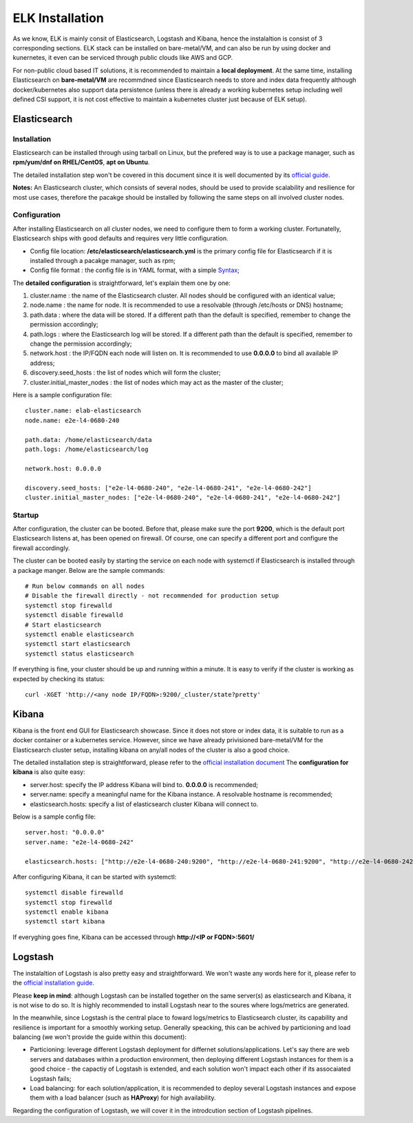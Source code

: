 ELK Installation
==================

As we know, ELK is mainly consit of Elasticsearch, Logstash and Kibana, hence the instalaltion is consist of 3 corresponding sections. ELK stack can be installed on bare-metal/VM, and can also be run by using docker and kunernetes, it even can be serviced through public clouds like AWS and GCP.

For non-public cloud based IT solutions, it is recommended to maintain a **local deployment**. At the same time, installing Elasticsearch on **bare-metal/VM** are recommdned since Elasticsearch needs to store and index data frequently although docker/kubernetes also support data persistence (unless there is already a working kubernetes setup including well defined CSI support, it is not cost effective to maintain a kubernetes cluster just because of ELK setup).

Elasticsearch
---------------

Installation
~~~~~~~~~~~~~~

Elasticsearch can be installed through using tarball on Linux, but the prefered way is to use a package manager, such as **rpm/yum/dnf on RHEL/CentOS**, **apt on Ubuntu**.

The detailed installation step won't be covered in this document since it is well documented by its `official guide <https://www.elastic.co/guide/en/elasticsearch/reference/current/install-elasticsearch.html>`_.

**Notes:** An Elasticsearch cluster, which consists of several nodes, should be used to provide scalability and resilience for most use cases, therefore the pacakge should be installed by following the same steps on all involved cluster nodes.

Configuration
~~~~~~~~~~~~~~~

After installing Elasticsearch on all cluster nodes, we need to configure them to form a working cluster. Fortunatelly, Elasticsearch ships with good defaults and requires very little configuration.

- Config file location: **/etc/elasticsearch/elasticsearch.yml** is the primary config file for Elasticsearch if it is installed through a pacakge manager, such as rpm;
- Config file format  : the config file is in YAML format, with a simple `Syntax <https://docs.ansible.com/ansible/latest/reference_appendices/YAMLSyntax.html>`_;

The **detailed configuration** is straightforward, let's explain them one by one:

1. cluster.name                 : the name of the Elasticsearch cluster. All nodes should be configured with an identical value;
2. node.name                    : the name for node. It is recommended to use a resolvable (through /etc/hosts or DNS) hostname;
3. path.data                    : where the data will be stored. If a different path than the default is specified, remember to change the permission accordingly;
4. path.logs                    : where the Elasticsearch log will be stored. If a different path than the default is specified, remember to change the permission accordingly;
5. network.host                 : the IP/FQDN each node will listen on. It is recommended to use **0.0.0.0** to bind all available IP address;
6. discovery.seed_hosts         : the list of nodes which will form the cluster;
7. cluster.initial_master_nodes : the list of nodes which may act as the master of the cluster;

Here is a sample configuration file:

::

  cluster.name: elab-elasticsearch
  node.name: e2e-l4-0680-240

  path.data: /home/elasticsearch/data
  path.logs: /home/elasticsearch/log

  network.host: 0.0.0.0

  discovery.seed_hosts: ["e2e-l4-0680-240", "e2e-l4-0680-241", "e2e-l4-0680-242"]
  cluster.initial_master_nodes: ["e2e-l4-0680-240", "e2e-l4-0680-241", "e2e-l4-0680-242"]

Startup
~~~~~~~~

After configuration, the cluster can be booted. Before that, please make sure the port **9200**, which is the default port Elasticsearch listens at, has been opened on firewall. Of course, one can specify a different port and configure the firewall accordingly.

The cluster can be booted easily by starting the service on each node with systemctl if Elasticsearch is installed through a package manger. Below are the sample commands:

::

  # Run below commands on all nodes
  # Disable the firewall directly - not recommended for production setup
  systemctl stop firewalld
  systemctl disable firewalld
  # Start elasticsearch
  systemctl enable elasticsearch
  systemctl start elasticsearch
  systemctl status elasticsearch

If everything is fine, your cluster should be up and running within a minute. It is easy to verify if the cluster is working as expected by checking its status:

::

  curl -XGET 'http://<any node IP/FQDN>:9200/_cluster/state?pretty'

Kibana
-------

Kibana is the front end GUI for Elasticsearch showcase. Since it does not store or index data, it is suitable to run as a docker container or a kubernetes service. However, since we have already privisioned bare-metal/VM for the Elasticsearch cluster setup, installing kibana on any/all nodes of the cluster is also a good choice.

The detailed installation step is straightforward, please refer to the `official installation document <https://www.elastic.co/guide/en/kibana/current/install.html>`_
The **configuration for kibana** is also quite easy:

- server.host: specify the IP address Kibana will bind to. **0.0.0.0** is recommended;
- server.name: specify a meaningful name for the Kibana instance. A resolvable hostname is recommended;
- elasticsearch.hosts: specify a list of elasticsearch cluster Kibana will connect to.

Below is a sample config file:

::

  server.host: "0.0.0.0"
  server.name: "e2e-l4-0680-242"

  elasticsearch.hosts: ["http://e2e-l4-0680-240:9200", "http://e2e-l4-0680-241:9200", "http://e2e-l4-0680-242:9200"]

After configuring Kibana, it can be started with systemctl:

::

  systemctl disable firewalld
  systemctl stop firewalld
  systemctl enable kibana
  systemctl start kibana

If everyghing goes fine, Kibana can be accessed through **http://<IP or FQDN>:5601/**

Logstash
---------

The instalaltion of Logstash is also pretty easy and straightforward. We won't waste any words here for it, please refer to the `official installation guide <https://www.elastic.co/guide/en/logstash/current/installing-logstash.html>`_.

Please **keep in mind**: although Logstash can be installed together on the same server(s) as elasticsearch and Kibana, it is not wise to do so. It is highly recommended to install Logstash near to the soures where logs/metrics are generated.

In the meanwhile, since Logstash is the central place to foward logs/metrics to Elasticsearch cluster, its capability and resilience is important for a smoothly working setup. Generally speacking, this can be achived by particioning and load balancing (we won't provide the guide within this document):

- Particioning: leverage different Logstash deployment for differnet solutions/applications. Let's say there are web servers and databases within a production environment, then deploying different Logstash instances for them is a good choice - the capactiy of Logstash is extended, and each solution won't impact each other if its assocaiated Logstash fails;
- Load balancing: for each solution/application, it is recommended to deploy several Logstash instances and expose them with a load balancer (such as **HAProxy**) for high availability.

Regarding the configuration of Logstash, we will cover it in the introdcution section of Logstash pipelines.
